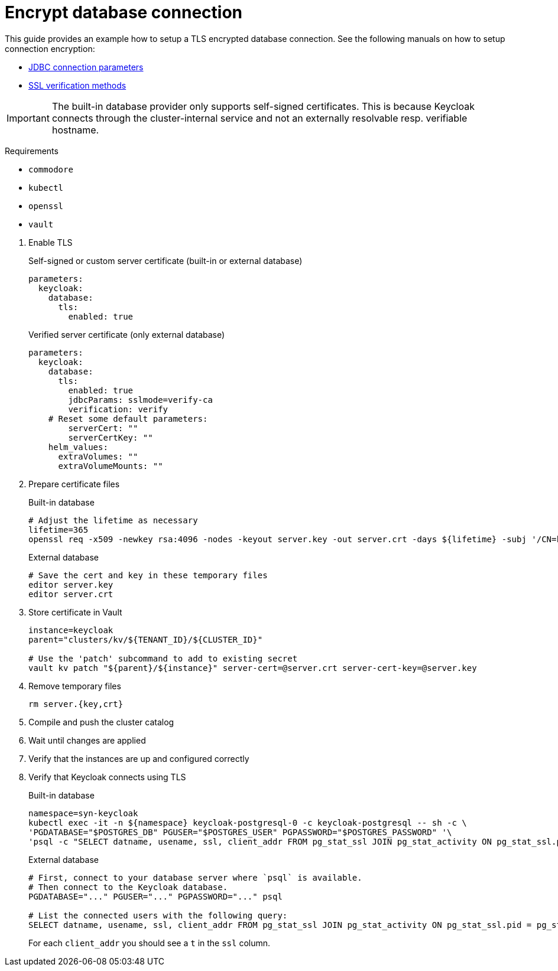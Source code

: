 = Encrypt database connection

This guide provides an example how to setup a TLS encrypted database connection.
See the following manuals on how to setup connection encryption:

* https://jdbc.postgresql.org/documentation/head/connect.html#ssl[JDBC connection parameters]
* https://jdbc.postgresql.org/documentation/head/ssl-client.html[SSL verification methods]

[IMPORTANT]
====
The built-in database provider only supports self-signed certificates.
This is because Keycloak connects through the cluster-internal service and not an externally resolvable resp. verifiable hostname.
====

====
Requirements

* `commodore`
* `kubectl`
* `openssl`
* `vault`
====

. Enable TLS
+
.Self-signed or custom server certificate (built-in or external database)
[source,yaml]
----
parameters:
  keycloak:
    database:
      tls:
        enabled: true
----
+
.Verified server certificate (only external database)
[source,yaml]
----
parameters:
  keycloak:
    database:
      tls:
        enabled: true
        jdbcParams: sslmode=verify-ca
        verification: verify
    # Reset some default parameters:
        serverCert: ""
        serverCertKey: ""
    helm_values:
      extraVolumes: ""
      extraVolumeMounts: ""
----

. Prepare certificate files
+
.Built-in database
[source,bash]
----
# Adjust the lifetime as necessary
lifetime=365
openssl req -x509 -newkey rsa:4096 -nodes -keyout server.key -out server.crt -days ${lifetime} -subj '/CN=keycloak'
----
+
.External database
[source,bash]
----
# Save the cert and key in these temporary files
editor server.key
editor server.crt
----

. Store certificate in Vault
+
[source,bash]
----
instance=keycloak
parent="clusters/kv/${TENANT_ID}/${CLUSTER_ID}"

# Use the 'patch' subcommand to add to existing secret
vault kv patch "${parent}/${instance}" server-cert=@server.crt server-cert-key=@server.key
----

. Remove temporary files
+
[source,bash]
----
rm server.{key,crt}
----

. Compile and push the cluster catalog
. Wait until changes are applied
. Verify that the instances are up and configured correctly

. Verify that Keycloak connects using TLS
+
.Built-in database
[source,bash]
----
namespace=syn-keycloak
kubectl exec -it -n ${namespace} keycloak-postgresql-0 -c keycloak-postgresql -- sh -c \
'PGDATABASE="$POSTGRES_DB" PGUSER="$POSTGRES_USER" PGPASSWORD="$POSTGRES_PASSWORD" '\
'psql -c "SELECT datname, usename, ssl, client_addr FROM pg_stat_ssl JOIN pg_stat_activity ON pg_stat_ssl.pid = pg_stat_activity.pid;"'
----
+
.External database
[source,bash]
----
# First, connect to your database server where `psql` is available.
# Then connect to the Keycloak database.
PGDATABASE="..." PGUSER="..." PGPASSWORD="..." psql

# List the connected users with the following query:
SELECT datname, usename, ssl, client_addr FROM pg_stat_ssl JOIN pg_stat_activity ON pg_stat_ssl.pid = pg_stat_activity.pid;
----
+
For each `client_addr` you should see a `t` in the `ssl` column.
